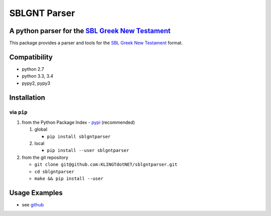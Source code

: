 SBLGNT Parser
=============

|Build Status|

A python parser for the `SBL Greek New Testament <https://github.com/morphgnt/sblgnt>`__
----------------------------------------------------------------------------------------

This package provides a parser and tools for the `SBL Greek New
Testament <https://github.com/morphgnt/sblgnt>`__ format.

Compatibility
-------------

-  python 2.7
-  python 3.3, 3.4
-  pypy2, pypy3

Installation
------------

via ``pip``
~~~~~~~~~~~

1. from the Python Package Index -
   `pypi <https://pypi.python.org/pypi>`__ (recommended)

   1. global

      -  ``pip install sblgntparser``

   2. local

      -  ``pip install --user sblgntparser``

2. from the git repository

   -  ``git clone git@github.com:KLINGTdotNET/sblgntparser.git``
   -  ``cd sblgntparser``
   -  ``make && pip install --user``

Usage Examples
--------------

-  see `github <https://github.com/KLINGTdotNET/dh-project-ws14>`__

.. |Build Status| image:: https://travis-ci.org/KLINGTdotNET/sblgntparser.svg?branch=master
   :target: https://travis-ci.org/KLINGTdotNET/sblgntparser
